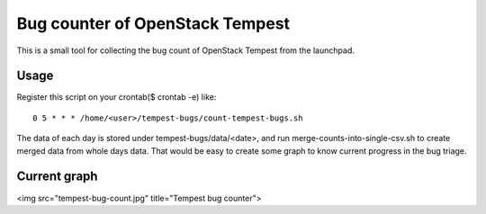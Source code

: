 Bug counter of OpenStack Tempest
================================

This is a small tool for collecting the bug count of OpenStack Tempest from the launchpad.

Usage
-----

Register this script on your crontab($ crontab -e) like::

  0 5 * * * /home/<user>/tempest-bugs/count-tempest-bugs.sh

The data of each day is stored under tempest-bugs/data/<date>, and run merge-counts-into-single-csv.sh
to create merged data from whole days data. That would be easy to create some graph to know
current progress in the bug triage.

Current graph
-------------

<img src="tempest-bug-count.jpg" title="Tempest bug counter">

